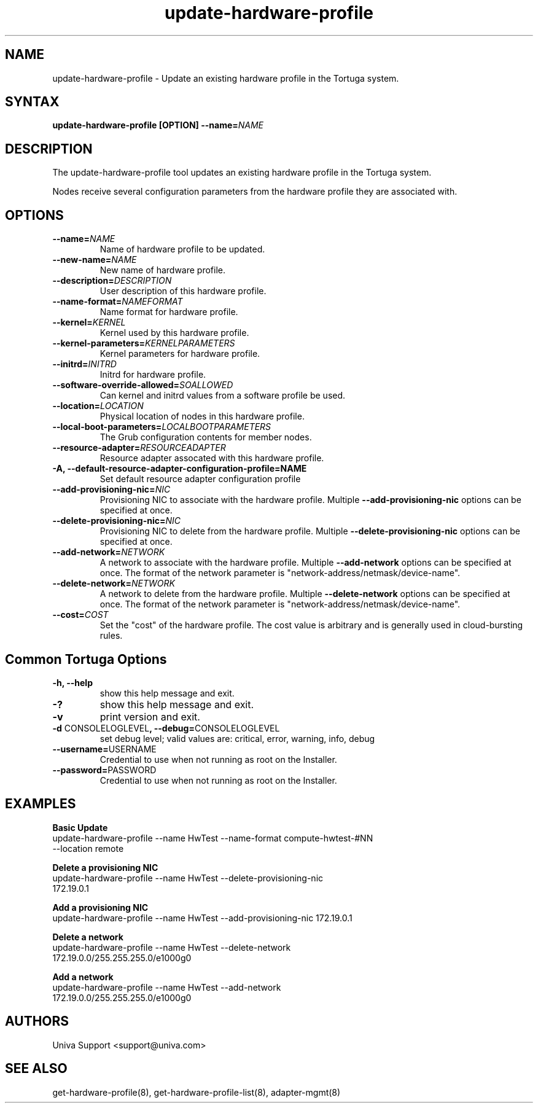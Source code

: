 .\" Copyright 2008-2018 Univa Corporation
.\"
.\" Licensed under the Apache License, Version 2.0 (the "License");
.\" you may not use this file except in compliance with the License.
.\" You may obtain a copy of the License at
.\"
.\"    http://www.apache.org/licenses/LICENSE-2.0
.\"
.\" Unless required by applicable law or agreed to in writing, software
.\" distributed under the License is distributed on an "AS IS" BASIS,
.\" WITHOUT WARRANTIES OR CONDITIONS OF ANY KIND, either express or implied.
.\" See the License for the specific language governing permissions and
.\" limitations under the License.

.TH "update-hardware-profile" "8" "7.0" "Univa" "Tortuga"
.SH "NAME"
.LP
update-hardware-profile - Update an existing hardware profile in the Tortuga system.
.SH "SYNTAX"
.LP
\fBupdate-hardware-profile [OPTION] --name=\fINAME\fB
.SH "DESCRIPTION"
.LP
The update-hardware-profile tool updates an existing hardware profile in the Tortuga system.
.LP
Nodes receive several configuration parameters from the hardware profile they are associated with.
.LP
.SH "OPTIONS"
.LP
.TP
\fB--name=\fINAME
Name of hardware profile to be updated.
.TP
\fB--new-name=\fINAME
New name of hardware profile.
.TP
\fB--description=\fIDESCRIPTION
User description of this hardware profile.
.TP
\fB--name-format=\fINAMEFORMAT
Name format for hardware profile.
.TP
\fB--kernel=\fIKERNEL
Kernel used by this hardware profile.
.TP
\fB--kernel-parameters=\fIKERNELPARAMETERS
Kernel parameters for hardware profile.
.TP
\fB--initrd=\fIINITRD
Initrd for hardware profile.
.TP
\fB--software-override-allowed=\fISOALLOWED
Can kernel and initrd values from a software profile be used.
.TP
\fB--location=\fILOCATION
Physical location of nodes in this hardware profile.
.TP
\fB--local-boot-parameters=\fILOCALBOOTPARAMETERS
The Grub configuration contents for member nodes.
.TP
\fB--resource-adapter=\fIRESOURCEADAPTER
Resource adapter assocated with this hardware profile.
.TP
\fB-A, --default-resource-adapter-configuration-profile=NAME
Set default resource adapter configuration profile
.TP
\fB--add-provisioning-nic=\fINIC
Provisioning NIC to associate with the hardware profile.  Multiple \fB--add-provisioning-nic\fR options can be specified at once.
.TP
\fB--delete-provisioning-nic=\fINIC
Provisioning NIC to delete from the hardware profile.  Multiple \fB--delete-provisioning-nic\fR options can be specified at once.
.TP
\fB--add-network=\fINETWORK
A network to associate with the hardware profile.  Multiple \fB--add-network\fR options can be specified at once.  The format of the network parameter is "network-address/netmask/device-name".
.TP
\fB--delete-network=\fINETWORK
A network to delete from the hardware profile.  Multiple \fB--delete-network\fR options can be specified at once.  The format of the network parameter is "network-address/netmask/device-name".
.TP
\fB--cost=\fICOST
Set the "cost" of the hardware profile. The cost value is arbitrary and is
generally used in cloud-bursting rules.
.LP
.SH "Common Tortuga Options"
.LP
.TP
\fB-h, --help
show this help message and exit.
.TP
\fB-?
show this help message and exit.
.TP
\fB-v
print version and exit.
.TP
\fB-d \fPCONSOLELOGLEVEL\fB, --debug=\fPCONSOLELOGLEVEL
set debug level; valid values are: critical, error, warning, info, debug
.TP
\fB--username=\fPUSERNAME
Credential to use when not running as root on the Installer.
.TP
\fB--password=\fPPASSWORD
Credential to use when not running as root on the Installer.
.SH "EXAMPLES"
.LP
\fBBasic Update
.TP
\fRupdate-hardware-profile --name HwTest --name-format compute-hwtest-#NN --location remote
.LP
\fBDelete a provisioning NIC
.TP
\fRupdate-hardware-profile --name HwTest --delete-provisioning-nic 172.19.0.1
.LP
\fBAdd a provisioning NIC
.TP
\fRupdate-hardware-profile --name HwTest --add-provisioning-nic 172.19.0.1
.LP
\fBDelete a network
.TP
\fRupdate-hardware-profile --name HwTest --delete-network 172.19.0.0/255.255.255.0/e1000g0
.LP
\fBAdd a network
.TP
\fRupdate-hardware-profile --name HwTest --add-network 172.19.0.0/255.255.255.0/e1000g0
.SH "AUTHORS"
.LP
Univa Support <support@univa.com>
.SH "SEE ALSO"
.LP
get-hardware-profile(8), get-hardware-profile-list(8), adapter-mgmt(8)
